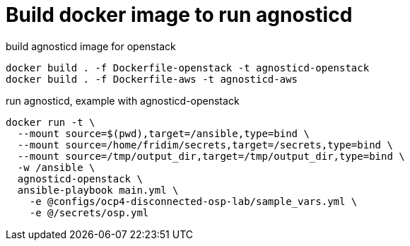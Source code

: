 = Build docker image to run agnosticd

.build agnosticd image for openstack
----
docker build . -f Dockerfile-openstack -t agnosticd-openstack
docker build . -f Dockerfile-aws -t agnosticd-aws
----


.run agnosticd, example with agnosticd-openstack
----
docker run -t \
  --mount source=$(pwd),target=/ansible,type=bind \
  --mount source=/home/fridim/secrets,target=/secrets,type=bind \
  --mount source=/tmp/output_dir,target=/tmp/output_dir,type=bind \
  -w /ansible \
  agnosticd-openstack \
  ansible-playbook main.yml \
    -e @configs/ocp4-disconnected-osp-lab/sample_vars.yml \
    -e @/secrets/osp.yml
----
